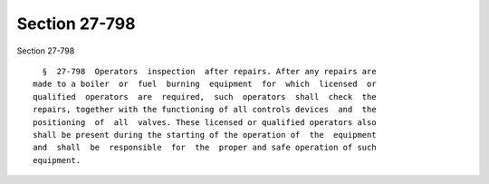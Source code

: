 Section 27-798
==============

Section 27-798 ::    
        
     
        §  27-798  Operators  inspection  after repairs. After any repairs are
      made to a boiler  or  fuel  burning  equipment  for  which  licensed  or
      qualified  operators  are  required,  such  operators  shall  check  the
      repairs, together with the functioning of all controls devices  and  the
      positioning  of  all  valves. These licensed or qualified operators also
      shall be present during the starting of the operation of  the  equipment
      and  shall  be  responsible  for  the  proper and safe operation of such
      equipment.
    
    
    
    
    
    
    